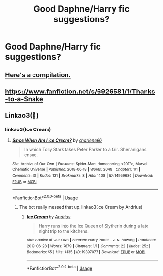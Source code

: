 #+TITLE: Good Daphne/Harry fic suggestions?

* Good Daphne/Harry fic suggestions?
:PROPERTIES:
:Author: Monicaskye64
:Score: 1
:DateUnix: 1572866737.0
:DateShort: 2019-Nov-04
:FlairText: Request
:END:

** [[https://www.reddit.com/r/HPfanfiction/comments/dq95en/harrydaphne_compilation/?utm_medium=android_app&utm_source=share][Here's a compilation.]]
:PROPERTIES:
:Author: DeliSoupItExplodes
:Score: 3
:DateUnix: 1572873293.0
:DateShort: 2019-Nov-04
:END:


** [[https://www.fanfiction.net/s/6926581/1/Thanks-to-a-Snake]]
:PROPERTIES:
:Author: Dantai_13
:Score: 1
:DateUnix: 1572889580.0
:DateShort: 2019-Nov-04
:END:


** Linkao3(🍦)
:PROPERTIES:
:Author: calli3flower
:Score: 0
:DateUnix: 1572880621.0
:DateShort: 2019-Nov-04
:END:

*** linkao3(Ice Cream)
:PROPERTIES:
:Author: Miqdad_Suleman
:Score: 1
:DateUnix: 1572973968.0
:DateShort: 2019-Nov-05
:END:

**** [[https://archiveofourown.org/works/14959680][*/Since When Am I Ice Cream?/*]] by [[https://www.archiveofourown.org/users/charlene66/pseuds/charlene66][/charlene66/]]

#+begin_quote
  In which Tony Stark takes Peter Parker to a fair. Shenanigans ensue.
#+end_quote

^{/Site/:} ^{Archive} ^{of} ^{Our} ^{Own} ^{*|*} ^{/Fandoms/:} ^{Spider-Man:} ^{Homecoming} ^{<2017>,} ^{Marvel} ^{Cinematic} ^{Universe} ^{*|*} ^{/Published/:} ^{2018-06-18} ^{*|*} ^{/Words/:} ^{2048} ^{*|*} ^{/Chapters/:} ^{1/1} ^{*|*} ^{/Comments/:} ^{10} ^{*|*} ^{/Kudos/:} ^{131} ^{*|*} ^{/Bookmarks/:} ^{8} ^{*|*} ^{/Hits/:} ^{1408} ^{*|*} ^{/ID/:} ^{14959680} ^{*|*} ^{/Download/:} ^{[[https://archiveofourown.org/downloads/14959680/Since%20When%20Am%20I%20Ice.epub?updated_at=1529282131][EPUB]]} ^{or} ^{[[https://archiveofourown.org/downloads/14959680/Since%20When%20Am%20I%20Ice.mobi?updated_at=1529282131][MOBI]]}

--------------

*FanfictionBot*^{2.0.0-beta} | [[https://github.com/tusing/reddit-ffn-bot/wiki/Usage][Usage]]
:PROPERTIES:
:Author: FanfictionBot
:Score: 1
:DateUnix: 1572973977.0
:DateShort: 2019-Nov-05
:END:

***** The bot really messed that up. linkao3(Ice Cream by Andrius)
:PROPERTIES:
:Author: Miqdad_Suleman
:Score: 1
:DateUnix: 1572974098.0
:DateShort: 2019-Nov-05
:END:

****** [[https://archiveofourown.org/works/19397077][*/Ice Cream/*]] by [[https://www.archiveofourown.org/users/Andrius/pseuds/Andrius][/Andrius/]]

#+begin_quote
  Harry runs into the Ice Queen of Slytherin during a late night trip to the kitchens.
#+end_quote

^{/Site/:} ^{Archive} ^{of} ^{Our} ^{Own} ^{*|*} ^{/Fandom/:} ^{Harry} ^{Potter} ^{-} ^{J.} ^{K.} ^{Rowling} ^{*|*} ^{/Published/:} ^{2019-06-28} ^{*|*} ^{/Words/:} ^{7879} ^{*|*} ^{/Chapters/:} ^{1/1} ^{*|*} ^{/Comments/:} ^{22} ^{*|*} ^{/Kudos/:} ^{252} ^{*|*} ^{/Bookmarks/:} ^{55} ^{*|*} ^{/Hits/:} ^{4135} ^{*|*} ^{/ID/:} ^{19397077} ^{*|*} ^{/Download/:} ^{[[https://archiveofourown.org/downloads/19397077/Ice%20Cream.epub?updated_at=1564822671][EPUB]]} ^{or} ^{[[https://archiveofourown.org/downloads/19397077/Ice%20Cream.mobi?updated_at=1564822671][MOBI]]}

--------------

*FanfictionBot*^{2.0.0-beta} | [[https://github.com/tusing/reddit-ffn-bot/wiki/Usage][Usage]]
:PROPERTIES:
:Author: FanfictionBot
:Score: 1
:DateUnix: 1572974110.0
:DateShort: 2019-Nov-05
:END:
